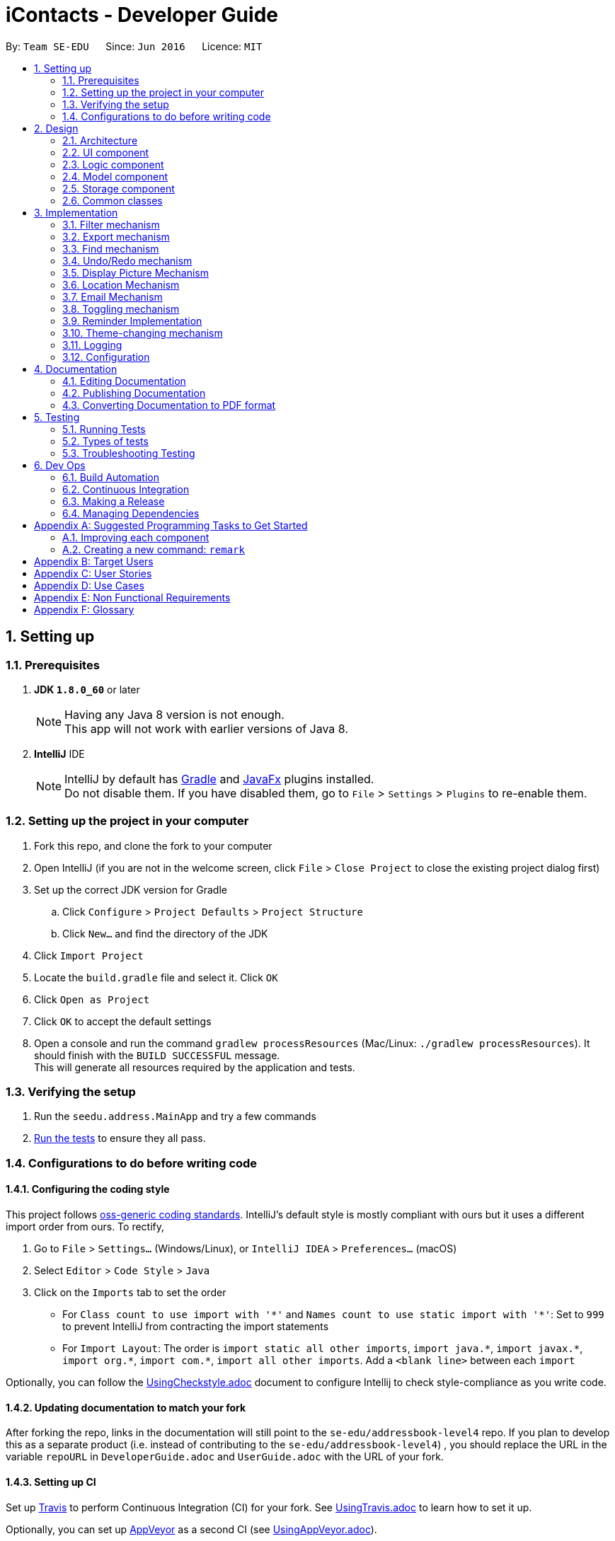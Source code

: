 = iContacts - Developer Guide
:toc:
:toc-title:
:toc-placement: preamble
:sectnums:
:imagesDir: images
:stylesDir: stylesheets
ifdef::env-github[]
:tip-caption: :bulb:
:note-caption: :information_source:
endif::[]
ifdef::env-github,env-browser[:outfilesuffix: .adoc]
:repoURL: https://github.com/se-edu/addressbook-level4/tree/master

By: `Team SE-EDU`      Since: `Jun 2016`      Licence: `MIT`

== Setting up

=== Prerequisites

. *JDK `1.8.0_60`* or later
+
[NOTE]
Having any Java 8 version is not enough. +
This app will not work with earlier versions of Java 8.
+

. *IntelliJ* IDE
+
[NOTE]
IntelliJ by default has link:#gradle[Gradle] and link:#javafx[JavaFx] plugins installed. +
Do not disable them. If you have disabled them, go to `File` > `Settings` > `Plugins` to re-enable them.


=== Setting up the project in your computer

. Fork this repo, and clone the fork to your computer
. Open IntelliJ (if you are not in the welcome screen, click `File` > `Close Project` to close the existing project dialog first)
. Set up the correct JDK version for Gradle
.. Click `Configure` > `Project Defaults` > `Project Structure`
.. Click `New...` and find the directory of the JDK
. Click `Import Project`
. Locate the `build.gradle` file and select it. Click `OK`
. Click `Open as Project`
. Click `OK` to accept the default settings
. Open a console and run the command `gradlew processResources` (Mac/Linux: `./gradlew processResources`). It should finish with the `BUILD SUCCESSFUL` message. +
This will generate all resources required by the application and tests.

=== Verifying the setup

. Run the `seedu.address.MainApp` and try a few commands
. link:#testing[Run the tests] to ensure they all pass.

=== Configurations to do before writing code

==== Configuring the coding style

This project follows https://github.com/oss-generic/process/blob/master/docs/CodingStandards.md[oss-generic coding standards]. IntelliJ's default style is mostly compliant with ours but it uses a different import order from ours. To rectify,

. Go to `File` > `Settings...` (Windows/Linux), or `IntelliJ IDEA` > `Preferences...` (macOS)
. Select `Editor` > `Code Style` > `Java`
. Click on the `Imports` tab to set the order

* For `Class count to use import with '\*'` and `Names count to use static import with '*'`: Set to `999` to prevent IntelliJ from contracting the import statements
* For `Import Layout`: The order is `import static all other imports`, `import java.\*`, `import javax.*`, `import org.\*`, `import com.*`, `import all other imports`. Add a `<blank line>` between each `import`

Optionally, you can follow the <<UsingCheckstyle#, UsingCheckstyle.adoc>> document to configure Intellij to check style-compliance as you write code.

==== Updating documentation to match your fork

After forking the repo, links in the documentation will still point to the `se-edu/addressbook-level4` repo. If you plan to develop this as a separate product (i.e. instead of contributing to the `se-edu/addressbook-level4`) , you should replace the URL in the variable `repoURL` in `DeveloperGuide.adoc` and `UserGuide.adoc` with the URL of your fork.

==== Setting up CI

Set up link:#travis[Travis] to perform Continuous Integration (CI) for your fork. See <<UsingTravis#, UsingTravis.adoc>> to learn how to set it up.

Optionally, you can set up link:#appveyor[AppVeyor] as a second CI (see <<UsingAppVeyor#, UsingAppVeyor.adoc>>).

[NOTE]
Having both Travis and AppVeyor ensures your App works on both Unix-based platforms and Windows-based platforms (Travis is Unix-based and AppVeyor is Windows-based)

==== Getting started with coding

When you are ready to start coding,

1. Get some sense of the overall design by reading the link:#architecture[Architecture] section.
2. Take a look at the section link:#suggested-programming-tasks-to-get-started[Suggested Programming Tasks to Get Started].

== Design

=== Architecture

image::Architecture.png[width="600"]
_Figure 2.1.1 : Architecture Diagram_

The *_Architecture Diagram_* given above explains the high-level design of the App. Given below is a quick overview of each component.

[TIP]
The `.pptx` files used to create diagrams in this document can be found in the link:{repoURL}/docs/diagrams/[diagrams] folder. To update a diagram, modify the diagram in the pptx file, select the objects of the diagram, and choose `Save as picture`.

`Main` has only one class called link:{repoURL}/src/main/java/seedu/address/MainApp.java[`MainApp`]. It is responsible for,

* At app launch: Initializes the components in the correct sequence, and connects them up with each other.
* At shut down: Shuts down the components and invokes cleanup method where necessary.

link:#common-classes[*`Commons`*] represents a collection of classes used by multiple other components. Two of those classes play important roles at the architecture level.

* `EventsCenter` : This class (written using https://github.com/google/guava/wiki/EventBusExplained[Google's Event Bus library]) is used by components to communicate with other components using events (i.e. a form of _Event Driven_ design)
* `LogsCenter` : Used by many classes to write log messages to the App's log file.

The rest of the App consists of four components.

* link:#ui-component[*`UI`*] : The UI of the App.
* link:#logic-component[*`Logic`*] : The command executor.
* link:#model-component[*`Model`*] : Holds the data of the App in-memory.
* link:#storage-component[*`Storage`*] : Reads data from, and writes data to, the hard disk.

Each of the four components

* Defines its _API_ in an `interface` with the same name as the Component.
* Exposes its functionality using a `{Component Name}Manager` class.

For example, the `Logic` component (see the class diagram given below) defines it's API in the `Logic.java` interface and exposes its functionality using the `LogicManager.java` class.

image::LogicClassDiagram.png[width="800"]
_Figure 2.1.2 : Class Diagram of the Logic Component_

[discrete]
==== Events-Driven nature of the design

The _Sequence Diagram_ below shows how the components interact for the scenario where the user issues the command `delete 1`.

image::SDforDeletePerson.png[width="800"]
_Figure 2.1.3a : Component interactions for `delete 1` command (part 1)_

[NOTE]
Note how the `Model` simply raises a `AddressBookChangedEvent` when the Address Book data are changed, instead of asking the `Storage` to save the updates to the hard disk.

The diagram below shows how the `EventsCenter` reacts to that event, which eventually results in the updates being saved to the hard disk and the status bar of the UI being updated to reflect the 'Last Updated' time.

image::SDforDeletePersonEventHandling.png[width="800"]
_Figure 2.1.3b : Component interactions for `delete 1` command (part 2)_

[NOTE]
Note how the event is propagated through the `EventsCenter` to the `Storage` and `UI` without `Model` having to be coupled to either of them. This is an example of how this Event Driven approach helps us reduce direct coupling between components.

The sections below give more details of each component.

=== UI component

image::UiClassDiagram.png[width="800"]
_Figure 2.2.1 : Structure of the UI Component_

*API* : link:{repoURL}/src/main/java/seedu/address/ui/Ui.java[`Ui.java`]

The UI consists of a `MainWindow` that is made up of parts e.g.`CommandBox`, `ResultDisplay`, `PersonListPanel`, `StatusBarFooter`, `BrowserPanel` etc. All these, including the `MainWindow`, inherit from the abstract `UiPart` class.

The `UI` component uses JavaFx UI framework. The layout of these UI parts are defined in matching `.fxml` files that are in the `src/main/resources/view` folder. For example, the layout of the link:{repoURL}/src/main/java/seedu/address/ui/MainWindow.java[`MainWindow`] is specified in link:{repoURL}/src/main/resources/view/MainWindow.fxml[`MainWindow.fxml`]

The `UI` component,

* Executes user commands using the `Logic` component.
* Binds itself to some data in the `Model` so that the UI can auto-update when data in the `Model` change.
* Responds to events raised from various parts of the App and updates the UI accordingly.

=== Logic component

image::LogicClassDiagram.png[width="800"]
_Figure 2.3.1 : Structure of the Logic Component_

image::LogicCommandClassDiagram.png[width="800"]
_Figure 2.3.2 : Structure of Commands in the Logic Component. This diagram shows finer details concerning `XYZCommand` and `Command` in Figure 2.3.1_

*API* :
link:{repoURL}/src/main/java/seedu/address/logic/Logic.java[`Logic.java`]

.  `Logic` uses the `AddressBookParser` class to parse the user command.
.  This results in a `Command` object which is executed by the `LogicManager`.
.  The command execution can affect the `Model` (e.g. adding a person) and/or raise events.
.  The result of the command execution is encapsulated as a `CommandResult` object which is passed back to the `Ui`.

Given below is the Sequence Diagram for interactions within the `Logic` component for the `execute("delete 1")` API call.

image::DeletePersonSdForLogic.png[width="800"]
_Figure 2.3.1 : Interactions Inside the Logic Component for the `delete 1` Command_

=== Model component

image::ModelClassDiagram.png[width="800"]
_Figure 2.4.1 : Structure of the Model Component_

*API* : link:{repoURL}/src/main/java/seedu/address/model/Model.java[`Model.java`]

The `Model`,

* stores a `UserPref` object that represents the user's preferences.
* stores the Address Book data.
* exposes an unmodifiable `ObservableList<ReadOnlyPerson>` that can be 'observed' e.g. the UI can be bound to this list so that the UI automatically updates when the data in the list change.
* does not depend on any of the other three components.

=== Storage component

image::StorageClassDiagram.png[width="800"]
_Figure 2.5.1 : Structure of the Storage Component_

*API* : link:{repoURL}/src/main/java/seedu/address/storage/Storage.java[`Storage.java`]

The `Storage` component,

* can save `UserPref` objects in json format and read it back.
* can save the Address Book data in xml format and read it back.

=== Common classes

Classes used by multiple components are in the `seedu.addressbook.commons` package.

== Implementation

This section describes some noteworthy details on how certain features are implemented, as well as design considerations for some features.

// tag::filter[]
=== Filter mechanism

The `FilterCommand` uses `NameAndTagsContainsKeywordsPredicate` to filter the persons with matching name and/or tags. It accepts `List<String> nameKeywords` and `List<String> tagKeywords` as parameters that are parsed by `FilterCommandParser`. Below is the constructor for the class:

[source,java]
----
public class NameAndTagsContainsKeywordsPredicate {
    public NameAndTagsContainsKeywordsPredicate(List<String> nameKeywords, List<String> tagKeywords) {
        this.nameKeywords = nameKeywords;
        this.tagKeywords = tagKeywords;
    }
}
----

The method `test(ReadOnlyPerson person)` iterates through `nameKeywords` and `tagKeywords` to find a match of every `person` from the address book.

Below is an extract of the method `test(ReadOnlyPerson person)`. The tags of each person are retrieved by the `getTags()` method. This method iterates through `tagKeywords` and counts the number of matches against `tagsOfPerson`. If the count is equal to the size of `tagKeywords`, this means all the keywords in `tagKeywords` matches. The `tagFound` will then be set to `true`.

[source,java]
----
public class NameAndTagsContainsKeywordsPredicate {
    @Override
    public boolean test(ReadOnlyPerson person) {
        boolean tagFound = false;

        int numTagKeywords = tagKeywords.size();
        int tagsMatchedCount = 0;
        if (!tagKeywords.isEmpty()) {
            tagsMatchedCount = countTagMatches(person);
        }

        if (tagsMatchedCount == numTagKeywords) {
            tagFound = true;
        }
    }
}
----

Below is an extract of the same method for name. Each keywords in `nameKeywords` will be compared against the name list retrieved from the person `getName()` method. If all matches, the `nameFound` will be set to `true`.

[source,java]
----
public class NameAndTagsContainsKeywordsPredicate {
    @Override
    public boolean test(ReadOnlyPerson person) {
        boolean nameFound = false;
        if (!nameKeywords.isEmpty()) {
            nameFound = nameKeywords.stream().allMatch(nameKeywords -> StringUtil
                    .containsWordIgnoreCase(person.getName().fullName, nameKeywords));
        }
    }
}
----

For the `FilterCommand` to work properly, either `nameKeywords` or `tagKeywords` must be non-empty.

// end::filter[]

// tag::export[]
=== Export mechanism

The `ExportCommand` uses `XmlAddressBookStorage` class to generate a xml file based on a given range and saves it to the path provided. It takes in two String values range and path. Below is the constructor for the class:

[source,java]
----
public class ExportCommand extends Command {
    public ExportCommand(String range, String path) {
        requireNonNull(range);
        requireNonNull(path);

        this.range = range;
        this.path = path;
        exportBook = new AddressBook();
    }
}
----

The method `getRangefromInput()` splits the String range using a seperator and returns a String array for the different values in the String range.

Below is an extract of the method `getRangefromInput()`:

[source,java]
----
public class ExportCommand extends Command {
    private String[] getRangeFromInput() {
        private String[] getRangeFromInput() {
            String[] splitStringComma = this.range.split(",");

            return splitStringComma;
        }
    }
}
----

To determine which contacts should be added to the exportBook we have to check the the user input. There are 3 cases:

* all (Priority)
** if the case *all* is present in the user input we will just export all the contacts in the last shown list
* specific index (1, 2, 3)
** if the user input contains a specific index we will add that index(One-based) to the exportBook.
* range of index (1-5,8-10)
** if the user input contains a range which is identified by *-* character we will add that range of index(One-based) to the exportBook.

Below is the code snippet to identify the 3 cases in the user input:

[source,java]
----
public class ExportCommand extends Command {

    @Override
    public CommandResult execute() throws CommandException {
        String[] multipleRange = getRangeFromInput();

        if (multipleRange[0].equals("all")) {
            exportAll();
        } else {
            for (int i = 0; i < multipleRange.length; i++) {
                if (multipleRange[i].contains("-")) {
                    String[] rangeToExport = multipleRange[i].split("-");
                    exportRange(Integer.parseInt(rangeToExport[0]), Integer.parseInt(rangeToExport[1]));
                } else {
                    exportSpecific(Integer.parseInt(multipleRange[i]));
                }
            }
        }
        /... storage is resolved here ...
    }
}
----

Lastly is to create the xml file from the exportBook.

Below is the code snippet to export the data into an xml file using AddressBookStorage Class
[source,java]
----
public class ExportCommand extends Command {
    @Override
    public CommandResult execute() throws CommandException {

    /... the exporting is resolved here ...

        try {
            AddressBookStorage storage = new XmlAddressBookStorage(path + ".xml");
            storage.saveAddressBook(exportBook);
        } catch (IOException ioe) {
            return new CommandResult(MESSAGE_EXPORT_FAIL);
        }
        return new CommandResult(MESSAGE_EXPORT_SUCCESS);
    }
}
----
// end::export[]

// tag::find[]
=== Find mechanism

The `FindCommand` uses `NameContainsKeywordsPredicate` to find contacts with matching names or nicknames. It accepts `List<String> nameKeywords` as the parameter that is parsed by `FindCommandParser`. Below is the constructor for the class:

[source,java]
----
public FindCommand(NameContainsKeywordsPredicate predicate) {
        this.predicate = predicate;
    }
----

The method `test(ReadOnlyPerson person)` iterates through `nameKeywords` to find a match with the name or nickname of every `person` from the address book.

Below is an extract of the method `test(ReadOnlyPerson person`.

[source,java]
----
   @Override
    public boolean test(ReadOnlyPerson person) {
        return keywords.stream()
                .anyMatch(keyword -> StringUtil.containsWordIgnoreCase(person.getName().fullName, keyword))
                || keywords.stream()
                .anyMatch(keyword -> StringUtil.containsWordIgnoreCase(person.getNickname().value, keyword));
    }
----

For the `FindCommand` to work properly `nameKeywords` must be non-empty. The code extract below checks for empty inputs:

[source,java]
----
    public FindCommand parse(String args) throws ParseException {
        String trimmedArgs = args.trim();
        if (trimmedArgs.isEmpty()) {
            throw new ParseException(
                    String.format(MESSAGE_INVALID_COMMAND_FORMAT, FindCommand.MESSAGE_USAGE));
        }

        String[] nameKeywords = trimmedArgs.split("\\s+");

        return new FindCommand(new NameContainsKeywordsPredicate(Arrays.asList(nameKeywords)));
    }
----
// end::find[]

// tag::undoredo[]
=== Undo/Redo mechanism

The undo/redo mechanism is facilitated by an `UndoRedoStack`, which resides inside `LogicManager`. It supports undoing and redoing of commands that modifies the state of the address book (e.g. `add`, `edit`). Such commands will inherit from `UndoableCommand`.

`UndoRedoStack` only deals with `UndoableCommands`. Commands that cannot be undone will inherit from `Command` instead. The following diagram shows the inheritance diagram for commands:

image::LogicCommandClassDiagram.png[width="800"]

As you can see from the diagram, `UndoableCommand` adds an extra layer between the abstract `Command` class and concrete commands that can be undone, such as the `DeleteCommand`. Note that extra tasks need to be done when executing a command in an _undoable_ way, such as saving the state of the address book before execution. `UndoableCommand` contains the high-level algorithm for those extra tasks while the child classes implements the details of how to execute the specific command. Note that this technique of putting the high-level algorithm in the parent class and lower-level steps of the algorithm in child classes is also known as the https://www.tutorialspoint.com/design_pattern/template_pattern.htm[template pattern].

Commands that are not undoable are implemented this way:
[source,java]
----
public class ListCommand extends Command {
    @Override
    public CommandResult execute() {
        // ... list logic ...
    }
}
----

With the extra layer, the commands that are undoable are implemented this way:
[source,java]
----
public abstract class UndoableCommand extends Command {
    @Override
    public CommandResult execute() {
        // ... undo logic ...

        executeUndoableCommand();
    }
}

public class DeleteCommand extends UndoableCommand {
    @Override
    public CommandResult executeUndoableCommand() {
        // ... delete logic ...
    }
}
----

Suppose that the user has just launched the application. The `UndoRedoStack` will be empty at the beginning.

The user executes a new `UndoableCommand`, `delete 5`, to delete the 5th person in the address book. The current state of the address book is saved before the `delete 5` command executes. The `delete 5` command will then be pushed onto the `undoStack` (the current state is saved together with the command).

image::UndoRedoStartingStackDiagram.png[width="800"]

As the user continues to use the program, more commands are added into the `undoStack`. For example, the user may execute `add n/David ...` to add a new person.

image::UndoRedoNewCommand1StackDiagram.png[width="800"]

[NOTE]
If a command fails its execution, it will not be pushed to the `UndoRedoStack` at all.

The user now decides that adding the person was a mistake, and decides to undo that action using `undo`.

We will pop the most recent command out of the `undoStack` and push it back to the `redoStack`. We will restore the address book to the state before the `add` command executed.

image::UndoRedoExecuteUndoStackDiagram.png[width="800"]

[NOTE]
If the `undoStack` is empty, then there are no other commands left to be undone, and an `Exception` will be thrown when popping the `undoStack`.

The following sequence diagram shows how the undo operation works:

image::UndoRedoSequenceDiagram.png[width="800"]

The redo does the exact opposite (pops from `redoStack`, push to `undoStack`, and restores the address book to the state after the command is executed).

[NOTE]
If the `redoStack` is empty, then there are no other commands left to be redone, and an `Exception` will be thrown when popping the `redoStack`.

The user now decides to execute a new command, `clear`. As before, `clear` will be pushed into the `undoStack`. This time the `redoStack` is no longer empty. It will be purged as it no longer make sense to redo the `add n/David` command (this is the behavior that most modern desktop applications follow).

image::UndoRedoNewCommand2StackDiagram.png[width="800"]

Commands that are not undoable are not added into the `undoStack`. For example, `list`, which inherits from `Command` rather than `UndoableCommand`, will not be added after execution:

image::UndoRedoNewCommand3StackDiagram.png[width="800"]

The following activity diagram summarize what happens inside the `UndoRedoStack` when a user executes a new command:

image::UndoRedoActivityDiagram.png[width="200"]

==== Design Considerations

**Aspect:** Implementation of `UndoableCommand` +
**Alternative 1 (current choice):** Add a new abstract method `executeUndoableCommand()` +
**Pros:** We will not lose any undone/redone functionality as it is now part of the default behaviour. Classes that deal with `Command` do not have to know that `executeUndoableCommand()` exist. +
**Cons:** Hard for new developers to understand the template pattern. +
**Alternative 2:** Just override `execute()` +
**Pros:** Does not involve the template pattern, easier for new developers to understand. +
**Cons:** Classes that inherit from `UndoableCommand` must remember to call `super.execute()`, or lose the ability to undo/redo.

---

**Aspect:** How undo & redo executes +
**Alternative 1 (current choice):** Saves the entire address book. +
**Pros:** Easy to implement. +
**Cons:** May have performance issues in terms of memory usage. +
**Alternative 2:** Individual command knows how to undo/redo by itself. +
**Pros:** Will use less memory (e.g. for `delete`, just save the person being deleted). +
**Cons:** We must ensure that the implementation of each individual command are correct.

---

**Aspect:** Type of commands that can be undone/redone +
**Alternative 1 (current choice):** Only include commands that modifies the address book (`add`, `clear`, `edit`). +
**Pros:** We only revert changes that are hard to change back (the view can easily be re-modified as no data are lost). +
**Cons:** User might think that undo also applies when the list is modified (undoing filtering for example), only to realize that it does not do that, after executing `undo`. +
**Alternative 2:** Include all commands. +
**Pros:** Might be more intuitive for the user. +
**Cons:** User have no way of skipping such commands if he or she just want to reset the state of the address book and not the view. +
**Additional Info:** See our discussion  https://github.com/se-edu/addressbook-level4/issues/390#issuecomment-298936672[here].

---

**Aspect:** Data structure to support the undo/redo commands +
**Alternative 1 (current choice):** Use separate stack for undo and redo +
**Pros:** Easy to understand for new Computer Science student undergraduates to understand, who are likely to be the new incoming developers of our project. +
**Cons:** Logic is duplicated twice. For example, when a new command is executed, we must remember to update both `HistoryManager` and `UndoRedoStack`. +
**Alternative 2:** Use `HistoryManager` for undo/redo +
**Pros:** We do not need to maintain a separate stack, and just reuse what is already in the codebase. +
**Cons:** Requires dealing with commands that have already been undone: We must remember to skip these commands. Violates Single Responsibility Principle and Separation of Concerns as `HistoryManager` now needs to do two different things. +
// end::undoredo[]

=== Display Picture Mechanism

The Display Picture mechanism is done by using ImageView in JavaFX which is a part of the UI Component. It is an undoable command that modifies the display picture for the specified contact. The command will inherit from `UndoableCommand`.

The `displaypic` command adds/updates the display picture for the contact specified. The image is then displayed as ImageView in PersonCard.
The arguments of the command are `INDEX` and `PATHOFIMAGE`. The image needs to be present in the local device of the user.

This command works by retrieving the image using `BufferedImage`. The command extracts the image from the specified absolute path of image e.g. `C:\Users\Admin\Desktop\My files\pic.jpg`.
It then stores the image in the working directory's `\src\main\resources\images\` folder by giving it a unique hashcode based on user's email address.
The reading and writing of images is done using the `ImageIO` class.

The sequence diagram for adding a display picture is shown below: +

image::SDforDisplayPicture.PNG[width="800"]
_Figure 1: Sequence Diagram for Display Picture Command._

The wireframe used to display the image for each person is shown below:

image::WireFramePersonCard.PNG[width="500"]
_Figure 2: Wireframe for the UI._


The binder for refreshing the image every time the picture is updated is implemented by the following function:

[source,java]
----
public class PersonCard extends UiPart<Region> {
    private void assignImage(ReadOnlyPerson person) {
        // ... assigning image logic ...
        displayPicture.setImage(image);
    }
}
----

The new image stored in directory is given a unique name which is formed using hashcode of the unique email address of each contact.

[source,java]
----
public class DisplayPictureCommand extends UndoableCommand {

    @Override
    public CommandResult executeUndoableCommand() throws CommandException, IOException, URISyntaxException {
        /...
        ReadAndStoreImage readAndStoreImage = new ReadAndStoreImage();

        displayPicture.setPath(readAndStoreImage.execute(displayPicture.getPath(),
                            personToEdit.getEmail().hashCode())); // image name formed in this line
    }
}
----

==== Reason for this type of implementation

The command is implemented in this manner because of the following reasons

* By specifying the index, there is no ambiguity as to who should be assigned the display picture
* The `PATHOFIMAGE` must be absolute path on the local device to make sure the image is referenced.
* The image is stored in directory with a unique name to avoid conflict. Hashcode of user's email address is used to maintain uniqueness
* The task is done using CLI and follows as NFR
* The image is stored in jpg format to ensure maximum compatibility.

==== Design Considerations

**Aspect:** At what stage should the image be read and stored +
**Alternative 1 (current choice):** Invoke 'ReadAndStoreImage' from Logic Component  +
**Pros:** We will be able to get the contact's address for unique hash code  +
**Cons:** Hard for new developers to understand the sequence diagram and flow. +
**Alternative 2:** Invoke 'ReadAndStoreImage' from Model Component +
**Pros:** Easier for new developers to understand the sequence diagram and maintains event-driven nature. +
**Cons:** There might be clash in naming of two different images for large database of contacts

---

**Aspect:** How should the image be taken from user +
**Alternative 1 (current choice):** User has to enter absolute path of image by checking his local device   +
**Pros:** Complete CLI process  +
**Cons:** Might be problematic for user to copy and paste and might result in error of path giving fail command +
**Alternative 2:** Pop up a `FileChooser` after command is entered +
**Pros:** Easier for users to mention the correct image at a quick pace +
**Cons:** Will no longer be a CLI process completely

=== Location Mechanism
The location command through an event driven mechanism. The below diagram shows sequence diagram for it.

image::locationSD.PNG[width="790"]

The execution of command raises an event `ShowLocationEvent`. This causes the `BrowserAndReminderPanel` to switch to Node `Browser` irrespective of current state of the application. The mechanism is shown through an Activity Diagram.

image::locationAD.PNG[width="790"]


Following is the code written to ensure the GUI set up for the command.

[source, java]
----
private void setUpToShowLocation() {
    if (currentlyInFront == Node.REMINDERS) {
        browser.toFront();
        currentlyInFront = Node.BROWSER;
        raise(new TurnLabelsOffEvent());
    }
}
----

The URL for denoting the specified person's address in Google Maps is set up through the following code

[source, java]
----
public String loadPersonLocation(String address) {

        String[] splitAddressByWords = address.split("\\s");

        String keywordsOfUrl = "";

        for (String word: splitAddressByWords) {
            keywordsOfUrl += word;
            keywordsOfUrl += "+";
        }

        loadPage(GOOGLE_MAPS_URL + keywordsOfUrl);
}
----



==== Design Considerations

**Aspect:** What to use to show the location +
**Alternative 1 (current choice):** Show using google maps url in BrowserPanel  +
**Pros:** We will be able to get the location easily with accuracy +
**Cons:** Limited functionality of URL +
**Alternative 2:** Google Maps API +
**Pros:**  Allows more functionality +
**Cons:** Uses more resources for the exact same feature and doesn't utilise pre existing browser properly


=== Email Mechanism

The email command lets the user compose an email in default browser with filled in data like recipients, subject and body.

[NOTE]
The recipients are all contacts belonging to a particular tag.
[NOTE]
The only two services offered are `gmail` and `outlook` as our target users are students.

The email command through an event driven mechanism. The below diagram shows sequence diagram for it.

image::emailSD.PNG[width="790"]

The given command is parsed to know the `Service` , `tag` to which email has to be sent, `Subject` and `Body`.

The parsing takes place in the following manner:

image::ParserSDEmail.PNG[width="790"]


The execution of command raises an event `SendingEmailEvent`.

The URL for composing the mail set up through the following code

[source, java]
----
public static final String GMAIL_EMAIL_URL =
            "https://mail.google.com/mail/?view=cm&fs=1&tf=1&source=mailto&to=%1$s&su=%2$s&body=%3$s";

public static final String OUTLOOK_EMAIL_URL =
            "https://outlook.office.com/?path=/mail/action/compose&to=%1$s&subject=%2$s&body=%3$s";

Desktop.getDesktop().browse(new URI(String.format(GMAIL_EMAIL_URL, recipients, subject, body)));
----

==== Design Considerations

**Aspect:** Where to compose the mail +
**Alternative 1 (current choice):** Opens the default browser of Desktop  +
**Pros:** The browser has user already signed up and browser supports the url +
**Cons:** Depending on third party apps +
**Alternative 2:** Open in `BrowserPanel` +
**Pros:** No dependency on other apps +
**Cons:** Does not auto fill in the text due to older version of browser


=== Toggling mechanism

image::togglingMechanism1.png[width="790]
_Figure 1: Component interactions for the toggling mechanism._

The toggling mechanism is an event-driven mechanism. The above diagram shows the high-level overview of the component interactions for the toggling mechanism. +

image::togglingMechanism2.png[width="790"]
_Figure 2: Sequence diagram for the first part of the toggling mechanism._

As seen from the sequence diagram above, when the user type the command for `toggle`, an instance of `ToggleCommand` would be created. +
Upon execution by `LogicManager`, the event `BrowserAndRemindersPanelToggleEvent` would be posted by the `EventCenter`, to the `EventBus`.

[source, java]
----
public class ToggleCommand extends Command {
    @Override
    public CommandResult execute() {
        EventsCenter.getInstance().post(new BrowserAndRemindersPanelToggleEvent());
        // ... return some object or null ...
    }
}
----

The method `handleBrowserToggleEvent()` in the `BrowserAndRemindersPanel` class in the `UI` component will then listen for the event,
and upon receiving the event, it will invoke the method `toggleBrowserPanel` to trigger the actual toggling.

image::togglingMechanism3.png[width="790"]
_Figure 3: Sequence diagram for the second part of the toggling mechanism._

The `BrowserAndRemindersPanel` class has a variable `currentlyInFront` keeping track of which panel (browser or reminders) is currently being shown (in front).
`toggleBrowserPanel` would then use the `currentlyInFront` variable to toggle to the correct panel, and then update `currentlyInFront` appropriately. +

[source, java]
----
public class BrowserAndRemindersPanel extends UIPart<Region> {
    @Subscribe
    private void handleBrowserPanelToggleEvent(BrowserAndRemindersPanelToggleEvent event) {
        logger.info(LogsCenter.getEventHandlingLogMessage(event));
        toggleBrowserPanel();
    }

    private void toggleBrowserPanel() {
        switch(currentlyInFront) {
        case BROWSER:
            setUpToShowRemindersPanel();
            remindersPanel.toFront();
            currentlyInFront = Node.REMINDERS;
            break;
        case REMINDERS:
            setUpToShowWebBrowser();
            browser.toFront();
            currentlyInFront = Node.BROWSER;
            break;

        //... Other cases ...

        }
    }
}
----

One important thing to note is that when the `select` command is executed, the browser panel would be brought forward no matter what.

[source, java]
----
public class BrowserAndRemindersPanel extends UIPart<Region> {
    @Subscribe
    private void handleLoadPersonPageEvent(LoadPersonWebpageEvent event) {
        setUpToShowWebBrowser();
        currentlyInFront = Node.BROWSER;
        browser.toFront();
        loadPersonPage(event.getPerson());
    }

    private void setUpToShowWebBrowser() {
        browser.setVisible(true);
        detailsPanel.setVisible(false);
        remindersPanel.setVisible(false);
     }
}
----

The `LoadPersonWebpageEvent` is posted whenever the `select` command is executed. Within the `handleLoadPersonPageEvent`
method, the statement `browser.toFront()` and the method `setUpToShowWebBrowser` would then bring the browser panel to the front no matter what, and also make it visible.

==== Design Considerations

**Aspect:** Usage of browser area +
**Alternative 1 (current choice):** Allow users to toggle between the browser and reminders panel. +
Pros: Can use the entire space for either the browser or reminders panel. +
Cons: Users need to manually switch between the browser and reminders panel. +
**Alternative 2:** Put reminders and browser side-by-side. +
Pros: Users do not need to manually switch between the browser and reminders panel. +
Cons: Too little space for browser and reminders. Difficult to read.

**Aspect:** Implementation of toggling mechanism. +
**Alternative 1 (current choice):** Bring browser and reminders panel to the front as required, on top of setting their visibility suitably. +
Pros: Users can interact with both browser and reminders (can scroll through reminders etc). +
Cons: More difficult to implement. +
**Alternative 2:** Only set visibility of browser and reminders panel as required (set browser visibility to false to display reminders and vice versa). +
Pros: Easier to implement. +
Cons: Users cannot interact with the reminders panel (since the browser is technically still at the front).



=== Reminder Implementation
image::RemindersUML.png[width="790"]
_Figure 1: UML diagram showing the implementation of reminders_

The `Reminder` object represents a reminder in iContacts. It contains a `String` variable, which represents
the actual reminder from the user, and also a `Date`, `Time` and `Status` object which represents the date, time and link:#status[status] of the reminder respectively. +

In terms of how `Reminder` objects are kept in-memory during the execution of the program, `Reminder` objects are
kept within `UniqueReminderList`, which assures that there are no duplicate `Reminder` objects. The `UniqueReminderList`
object is then kept and used by `ModelManager` to carry out commands related to reminders while the program is running. +

`Reminder` objects are stored in a XML storage file in a JAXB-friendly version `XmlAdaptedReminder`. Notably, the `Status` object is not stored along with
the `Reminder` object; it is instantiated and initialized with an appropriate value during runtime when the `Reminder` object is instantiated.
When the program starts, `XmlAdaptedReminder` objects are read in as `XmlSerializableReminders` via `XmlFileStorage` and `XmlUtil`.
This can be seen below:

[source, java]
----
public class XmlFileStorage {

    public static XmlSerializableReminders loadRemindersFromSaveFile(File file) throws DataConversionException, FileNotFoundException {
        try{
            return XmlUtil.getDataFromFile(file, XmlSerializableReminders.class);
        } catch (JAXBException e) {
            throw new DataConversionException(e);
        }
    )

}
----

The `XmlSerializableReminders` object is then passed to `UniqueReminderList`, which then converts it into a list of `Reminder` objects for in-memory use.
This can be seen below:

[source, java]
----
public class UniqueReminderList implements Iterable<Reminder> {
    public UniqueReminderList(XmlSerializableReminders xmlReminders) {
        requireNonNull(xmlReminders);
        try {
            setReminders(xmlReminders.toModelType());
        } catch (DuplicateReminderException dre) {
            assert false : "Reminders from storage should not have duplicates";
        }
    }

    public void setReminders(List<Reminder> reminders) throws DuplicateReminderException {
        final UniqueReminderList replacement = new UniqueReminderList();
        for (final Reminder reminder : reminders) {
            replacement.add(new Reminder(reminder));
        }
        setReminders(replacement);
    }

    public void setReminders(UniqueReminderList replacement) {
        this.internalList.setAll(replacement.internalList);
    }
}
----

To save, the `saveReminders` method in `StorageManager` is invoked:

[source, java]
----

@Override
    public void saveReminders(UniqueReminderList reminderList) throws IOException {
        saveReminders(reminderList, remindersStorage.getRemindersFilePath());
    }

@Override
    public void saveReminders(UniqueReminderList reminderList, String filePath) throws IOException {
        logger.fine("Attempting to write to data file: " + filePath);
        remindersStorage.saveReminders(reminderList, filePath);
    }

----

This will then invoke the `saveReminders` method in `XmlRemindersStorage`, and go on to invoke the `saveRemindersToFile` method in `XmlFileStorage`,
and the `saveDataToFile` method in `XmlUtil`.

==== Design Consideration
**Aspect:** How to store Reminders in-memory +
**Alternative 1 (current choice):** Store Reminder objects in UniqueReminderList, independent of AddressBook. +
Pros: Follows the _Single-Responsibility Principle_, because a reminder should not be an address book's responsibility. +
Cons: More changes have to be made to the existing code base, making it tougher to implement. +
**Alternative 2:** Store Reminder objects within AddressBook. +
Pros: Easier to implement as lesser changes have to be made to the existing program. +
Cons: Violates the _Single-Responsibility Principle_.

// tag::theme[]
=== Theme-changing mechanism

image::themeChangingMechanism1.png[width="790"]
_Figure 1 : Component interactions for the theme-changing mechanism_

The theme-changing mechanism is an event-driven mechanism. The above diagram shows the high-level overview of the component interactions for the theme-changing mechanism.

image::themeChangingMechanism2.png[width="790"]
_Figure 2 : Sequence diagram for the first part of the theme-changing mechanism_

As shown from the sequence diagram above, after the user entered the command `theme sky`, a new object `ThemeCommand` will be created. The `LogicManager` will then execute `ThemeCommand`, and the event `ChangeThemeRequestEvent` will be posted by `EventsCenter`. The code snippet below shows the `execute()` method of `ThemeCommand`:

----
public class ThemeCommand extends Command {
    @Override
    public CommandResult execute() {
        EventsCenter.getInstance().post(new ChangeThemeRequestEvent(theme));
        return new CommandResult(String.format(MESSAGE_SET_THEME_SUCCESS, theme.getTheme()));
    }
}
----

image::themeChangingMechanism3.png[width="790"]
_Figure 3 : Sequence diagram for the second part of the theme-changing mechanism_

As shown from the sequence diagram above, the method `handleChangeThemeEvent()` in `MainWindow` will handle the event and change the theme of the address book through the method `changeTheme()` accordingly.
// end::theme[]

=== Logging

We are using `java.util.logging` package for logging. The `LogsCenter` class is used to manage the logging levels and logging destinations.

* The logging level can be controlled using the `logLevel` setting in the configuration file (See link:#configuration[Configuration])
* The `Logger` for a class can be obtained using `LogsCenter.getLogger(Class)` which will log messages according to the specified logging level
* Currently log messages are output through: `Console` and to a `.log` file.

*Logging Levels*

* `SEVERE` : Critical problem detected which may possibly cause the termination of the application
* `WARNING` : Can continue, but with caution
* `INFO` : Information showing the noteworthy actions by the App
* `FINE` : Details that is not usually noteworthy but may be useful in debugging e.g. print the actual list instead of just its size

=== Configuration

Certain properties of the application can be controlled (e.g App name, logging level) through the configuration file (default: `config.json`).

== Documentation

We use asciidoc for writing documentation.

[NOTE]
We chose asciidoc over Markdown because asciidoc, although a bit more complex than Markdown, provides more flexibility in formatting.

=== Editing Documentation

See <<UsingGradle#rendering-asciidoc-files, UsingGradle.adoc>> to learn how to render `.adoc` files locally to preview the end result of your edits.
Alternatively, you can download the AsciiDoc plugin for IntelliJ, which allows you to preview the changes you have made to your `.adoc` files in real-time.

=== Publishing Documentation

See <<UsingTravis#deploying-github-pages, UsingTravis.adoc>> to learn how to deploy GitHub Pages using Travis.

=== Converting Documentation to PDF format

We use https://www.google.com/chrome/browser/desktop/[Google Chrome] for converting documentation to PDF format, as Chrome's PDF engine preserves hyperlinks used in webpages.

Here are the steps to convert the project documentation files to PDF format.

.  Follow the instructions in <<UsingGradle#rendering-asciidoc-files, UsingGradle.adoc>> to convert the AsciiDoc files in the `docs/` directory to HTML format.
.  Go to your generated HTML files in the `build/docs` folder, right click on them and select `Open with` -> `Google Chrome`.
.  Within Chrome, click on the `Print` option in Chrome's menu.
.  Set the destination to `Save as PDF`, then click `Save` to save a copy of the file in PDF format. For best results, use the settings indicated in the screenshot below.

image::chrome_save_as_pdf.png[width="300"]
_Figure 5.6.1 : Saving documentation as PDF files in Chrome_

== Testing

=== Running Tests

There are three ways to run tests.

[TIP]
The most reliable way to run tests is the 3rd one. The first two methods might fail some GUI tests due to platform/resolution-specific idiosyncrasies.

*Method 1: Using IntelliJ JUnit test runner*

* To run all tests, right-click on the `src/test/java` folder and choose `Run 'All Tests'`
* To run a subset of tests, you can right-click on a test package, test class, or a test and choose `Run 'ABC'`

*Method 2: Using Gradle*

* Open a console and run the command `gradlew clean allTests` (Mac/Linux: `./gradlew clean allTests`)

[NOTE]
See <<UsingGradle#, UsingGradle.adoc>> for more info on how to run tests using Gradle.

*Method 3: Using Gradle (headless)*

Thanks to the https://github.com/TestFX/TestFX[TestFX] library we use, our GUI tests can be run in the _headless_ mode. In the headless mode, GUI tests do not show up on the screen. That means the developer can do other things on the Computer while the tests are running.

To run tests in headless mode, open a console and run the command `gradlew clean headless allTests` (Mac/Linux: `./gradlew clean headless allTests`)

=== Types of tests

We have two types of tests:

.  *GUI Tests* - These are tests involving the GUI. They include,
.. _System Tests_ that test the entire App by simulating user actions on the GUI. These are in the `systemtests` package.
.. _Unit tests_ that test the individual components. These are in `seedu.address.ui` package.
.  *Non-GUI Tests* - These are tests not involving the GUI. They include,
..  _Unit tests_ targeting the lowest level methods/classes. +
e.g. `seedu.address.commons.StringUtilTest`
..  _Integration tests_ that are checking the integration of multiple code units (those code units are assumed to be working). +
e.g. `seedu.address.storage.StorageManagerTest`
..  Hybrids of unit and integration tests. These test are checking multiple code units as well as how the are connected together. +
e.g. `seedu.address.logic.LogicManagerTest`


=== Troubleshooting Testing
**Problem: `HelpWindowTest` fails with a `NullPointerException`.**

* Reason: One of its dependencies, `UserGuide.html` in `src/main/resources/docs` is missing.
* Solution: Execute Gradle task `processResources`.

== Dev Ops

=== Build Automation

See <<UsingGradle#, UsingGradle.adoc>> to learn how to use Gradle for build automation.

=== Continuous Integration

We use https://travis-ci.org/[Travis CI] and https://www.appveyor.com/[AppVeyor] to perform _Continuous Integration_ on our projects. See <<UsingTravis#, UsingTravis.adoc>> and <<UsingAppVeyor#, UsingAppVeyor.adoc>> for more details.

=== Making a Release

Here are the steps to create a new release.

.  Update the version number in link:{repoURL}/src/main/java/seedu/address/MainApp.java[`MainApp.java`].
.  Generate a JAR file <<UsingGradle#creating-the-jar-file, using Gradle>>.
.  Tag the repo with the version number. e.g. `v0.1`
.  https://help.github.com/articles/creating-releases/[Create a new release using GitHub] and upload the JAR file you created.

=== Managing Dependencies

A project often depends on third-party libraries. For example, Address Book depends on the http://wiki.fasterxml.com/JacksonHome[Jackson library] for XML parsing. Managing these _dependencies_ can be automated using Gradle. For example, Gradle can download the dependencies automatically, which is better than these alternatives. +
a. Include those libraries in the repo (this bloats the repo size) +
b. Require developers to download those libraries manually (this creates extra work for developers)

[appendix]
== Suggested Programming Tasks to Get Started

Suggested path for new programmers:

1. First, add small local-impact (i.e. the impact of the change does not go beyond the component) enhancements to one component at a time. Some suggestions are given in this section link:#improving-each-component[Improving a Component].

2. Next, add a feature that touches multiple components to learn how to implement an end-to-end feature across all components. The section link:#creating-a-new-command-code-remark-code[Creating a new command: `remark`] explains how to go about adding such a feature.

=== Improving each component

Each individual exercise in this section is component-based (i.e. you would not need to modify the other components to get it to work).

[discrete]
==== `Logic` component

[TIP]
Do take a look at the link:#logic-component[Design: Logic Component] section before attempting to modify the `Logic` component.

. Add a shorthand equivalent alias for each of the individual commands. For example, besides typing `clear`, the user can also type `c` to remove all persons in the list.
+
****
* Hints
** Just like we store each individual command word constant `COMMAND_WORD` inside `*Command.java` (e.g.  link:{repoURL}/src/main/java/seedu/address/logic/commands/FindCommand.java[`FindCommand#COMMAND_WORD`], link:{repoURL}/src/main/java/seedu/address/logic/commands/DeleteCommand.java[`DeleteCommand#COMMAND_WORD`]), you need a new constant for aliases as well (e.g. `FindCommand#COMMAND_ALIAS`).
** link:{repoURL}/src/main/java/seedu/address/logic/parser/AddressBookParser.java[`AddressBookParser`] is responsible for analyzing command words.
* Solution
** Modify the switch statement in link:{repoURL}/src/main/java/seedu/address/logic/parser/AddressBookParser.java[`AddressBookParser#parseCommand(String)`] such that both the proper command word and alias can be used to execute the same intended command.
** See this https://github.com/se-edu/addressbook-level4/pull/590/files[PR] for the full solution.
****

[discrete]
==== `Model` component

[TIP]
Do take a look at the link:#model-component[Design: Model Component] section before attempting to modify the `Model` component.

. Add a `removeTag(Tag)` method. The specified tag will be removed from everyone in the address book.
+
****
* Hints
** The link:{repoURL}/src/main/java/seedu/address/model/Model.java[`Model`] API needs to be updated.
**  Find out which of the existing API methods in  link:{repoURL}/src/main/java/seedu/address/model/AddressBook.java[`AddressBook`] and link:{repoURL}/src/main/java/seedu/address/model/person/Person.java[`Person`] classes can be used to implement the tag removal logic. link:{repoURL}/src/main/java/seedu/address/model/AddressBook.java[`AddressBook`] allows you to update a person, and link:{repoURL}/src/main/java/seedu/address/model/person/Person.java[`Person`] allows you to update the tags.
* Solution
** Add the implementation of `deleteTag(Tag)` method in link:{repoURL}/src/main/java/seedu/address/model/ModelManager.java[`ModelManager`]. Loop through each person, and remove the `tag` from each person.
** See this https://github.com/se-edu/addressbook-level4/pull/591/files[PR] for the full solution.
****

[discrete]
==== `Ui` component

[TIP]
Do take a look at the link:#ui-component[Design: UI Component] section before attempting to modify the `UI` component.

. Use different colors for different tags inside person cards. For example, `friends` tags can be all in grey, and `colleagues` tags can be all in red.
+
**Before**
+
image::getting-started-ui-tag-before.png[width="300"]
+
**After**
+
image::getting-started-ui-tag-after.png[width="300"]
+
****
* Hints
** The tag labels are created inside link:{repoURL}/src/main/java/seedu/address/ui/PersonCard.java[`PersonCard#initTags(ReadOnlyPerson)`] (`new Label(tag.tagName)`). https://docs.oracle.com/javase/8/javafx/api/javafx/scene/control/Label.html[JavaFX's `Label` class] allows you to modify the style of each Label, such as changing its color.
** Use the .css attribute `-fx-background-color` to add a color.
* Solution
** See this https://github.com/se-edu/addressbook-level4/pull/592/files[PR] for the full solution.
****

. Modify link:{repoURL}/src/main/java/seedu/address/commons/events/ui/NewResultAvailableEvent.java[`NewResultAvailableEvent`] such that link:{repoURL}/src/main/java/seedu/address/ui/ResultDisplay.java[`ResultDisplay`] can show a different style on error (currently it shows the same regardless of errors).
+
**Before**
+
image::getting-started-ui-result-before.png[width="200"]
+
**After**
+
image::getting-started-ui-result-after.png[width="200"]
+
****
* Hints
** link:{repoURL}/src/main/java/seedu/address/commons/events/ui/NewResultAvailableEvent.java[`NewResultAvailableEvent`] is raised by link:{repoURL}/src/main/java/seedu/address/ui/CommandBox.java[`CommandBox`] which also knows whether the result is a success or failure, and is caught by link:{repoURL}/src/main/java/seedu/address/ui/ResultDisplay.java[`ResultDisplay`] which is where we want to change the style to.
** Refer to link:{repoURL}/src/main/java/seedu/address/ui/CommandBox.java[`CommandBox`] for an example on how to display an error.
* Solution
** Modify link:{repoURL}/src/main/java/seedu/address/commons/events/ui/NewResultAvailableEvent.java[`NewResultAvailableEvent`] 's constructor so that users of the event can indicate whether an error has occurred.
** Modify link:{repoURL}/src/main/java/seedu/address/ui/ResultDisplay.java[`ResultDisplay#handleNewResultAvailableEvent(event)`] to react to this event appropriately.
** See this https://github.com/se-edu/addressbook-level4/pull/593/files[PR] for the full solution.
****

. Modify the link:{repoURL}/src/main/java/seedu/address/ui/StatusBarFooter.java[`StatusBarFooter`] to show the total number of people in the address book.
+
**Before**
+
image::getting-started-ui-status-before.png[width="500"]
+
**After**
+
image::getting-started-ui-status-after.png[width="500"]
+
****
* Hints
** link:{repoURL}/src/main/resources/view/StatusBarFooter.fxml[`StatusBarFooter.fxml`] will need a new `StatusBar`. Be sure to set the `GridPane.columnIndex` properly for each `StatusBar` to avoid misalignment!
** link:{repoURL}/src/main/java/seedu/address/ui/StatusBarFooter.java[`StatusBarFooter`] needs to initialize the status bar on application start, and to update it accordingly whenever the address book is updated.
* Solution
** Modify the constructor of link:{repoURL}/src/main/java/seedu/address/ui/StatusBarFooter.java[`StatusBarFooter`] to take in the number of persons when the application just started.
** Use link:{repoURL}/src/main/java/seedu/address/ui/StatusBarFooter.java[`StatusBarFooter#handleAddressBookChangedEvent(AddressBookChangedEvent)`] to update the number of persons whenever there are new changes to the addressbook.
** See this https://github.com/se-edu/addressbook-level4/pull/596/files[PR] for the full solution.
****

[discrete]
==== `Storage` component

[TIP]
Do take a look at the link:#storage-component[Design: Storage Component] section before attempting to modify the `Storage` component.

. Add a new method `backupAddressBook(ReadOnlyAddressBook)`, so that the address book can be saved in a fixed temporary location.
+
****
* Hint
** Add the API method in link:{repoURL}/src/main/java/seedu/address/storage/AddressBookStorage.java[`AddressBookStorage`] interface.
** Implement the logic in link:{repoURL}/src/main/java/seedu/address/storage/StorageManager.java[`StorageManager`] class.
* Solution
** See this https://github.com/se-edu/addressbook-level4/pull/594/files[PR] for the full solution.
****

=== Creating a new command: `remark`

By creating this command, you will get a chance to learn how to implement a feature end-to-end, touching all major components of the app.

==== Description
Edits the remark for a person specified in the `INDEX`. +
Format: `remark INDEX r/[REMARK]`

Examples:

* `remark 1 r/Likes to drink coffee.` +
Edits the remark for the first person to `Likes to drink coffee.`
* `remark 1 r/` +
Removes the remark for the first person.

==== Step-by-step Instructions

===== [Step 1] Logic: Teach the app to accept 'remark' which does nothing
Let's start by teaching the application how to parse a `remark` command. We will add the logic of `remark` later.

**Main:**

. Add a `RemarkCommand` that extends link:{repoURL}/src/main/java/seedu/address/logic/commands/UndoableCommand.java[`UndoableCommand`]. Upon execution, it should just throw an `Exception`.
. Modify link:{repoURL}/src/main/java/seedu/address/logic/parser/AddressBookParser.java[`AddressBookParser`] to accept a `RemarkCommand`.

**Tests:**

. Add `RemarkCommandTest` that tests that `executeUndoableCommand()` throws an Exception.
. Add new test method to link:{repoURL}/src/test/java/seedu/address/logic/parser/AddressBookParserTest.java[`AddressBookParserTest`], which tests that typing "remark" returns an instance of `RemarkCommand`.

===== [Step 2] Logic: Teach the app to accept 'remark' arguments
Let's teach the application to parse arguments that our `remark` command will accept. E.g. `1 r/Likes to drink coffee.`

**Main:**

. Modify `RemarkCommand` to take in an `Index` and `String` and print those two parameters as the error message.
. Add `RemarkCommandParser` that knows how to parse two arguments, one index and one with prefix 'r/'.
. Modify link:{repoURL}/src/main/java/seedu/address/logic/parser/AddressBookParser.java[`AddressBookParser`] to use the newly implemented `RemarkCommandParser`.

**Tests:**

. Modify `RemarkCommandTest` to test the `RemarkCommand#equals()` method.
. Add `RemarkCommandParserTest` that tests different boundary values
for `RemarkCommandParser`.
. Modify link:{repoURL}/src/test/java/seedu/address/logic/parser/AddressBookParserTest.java[`AddressBookParserTest`] to test that the correct command is generated according to the user input.

===== [Step 3] Ui: Add a placeholder for remark in `PersonCard`
Let's add a placeholder on all our link:{repoURL}/src/main/java/seedu/address/ui/PersonCard.java[`PersonCard`] s to display a remark for each person later.

**Main:**

. Add a `Label` with any random text inside link:{repoURL}/src/main/resources/view/PersonListCard.fxml[`PersonListCard.fxml`].
. Add FXML annotation in link:{repoURL}/src/main/java/seedu/address/ui/PersonCard.java[`PersonCard`] to tie the variable to the actual label.

**Tests:**

. Modify link:{repoURL}/src/test/java/guitests/guihandles/PersonCardHandle.java[`PersonCardHandle`] so that future tests can read the contents of the remark label.

===== [Step 4] Model: Add `Remark` class
We have to properly encapsulate the remark in our link:{repoURL}/src/main/java/seedu/address/model/person/ReadOnlyPerson.java[`ReadOnlyPerson`] class. Instead of just using a `String`, let's follow the conventional class structure that the codebase already uses by adding a `Remark` class.

**Main:**

. Add `Remark` to model component (you can copy from link:{repoURL}/src/main/java/seedu/address/model/person/Address.java[`Address`], remove the regex and change the names accordingly).
. Modify `RemarkCommand` to now take in a `Remark` instead of a `String`.

**Tests:**

. Add test for `Remark`, to test the `Remark#equals()` method.

===== [Step 5] Model: Modify `ReadOnlyPerson` to support a `Remark` field
Now we have the `Remark` class, we need to actually use it inside link:{repoURL}/src/main/java/seedu/address/model/person/ReadOnlyPerson.java[`ReadOnlyPerson`].

**Main:**

. Add three methods `setRemark(Remark)`, `getRemark()` and `remarkProperty()`. Be sure to implement these newly created methods in link:{repoURL}/src/main/java/seedu/address/model/person/ReadOnlyPerson.java[`Person`], which implements the link:{repoURL}/src/main/java/seedu/address/model/person/ReadOnlyPerson.java[`ReadOnlyPerson`] interface.
. You may assume that the user will not be able to use the `add` and `edit` commands to modify the remarks field (i.e. the person will be created without a remark).
. Modify link:{repoURL}/src/main/java/seedu/address/model/util/SampleDataUtil.java/[`SampleDataUtil`] to add remarks for the sample data (delete your `addressBook.xml` so that the application will load the sample data when you launch it.)

===== [Step 6] Storage: Add `Remark` field to `XmlAdaptedPerson` class
We now have `Remark` s for `Person` s, but they will be gone when we exit the application. Let's modify link:{repoURL}/src/main/java/seedu/address/storage/XmlAdaptedPerson.java[`XmlAdaptedPerson`] to include a `Remark` field so that it will be saved.

**Main:**

. Add a new Xml field for `Remark`.
. Be sure to modify the logic of the constructor and `toModelType()`, which handles the conversion to/from  link:{repoURL}/src/main/java/seedu/address/model/person/ReadOnlyPerson.java[`ReadOnlyPerson`].

**Tests:**

. Fix `validAddressBook.xml` such that the XML tests will not fail due to a missing `<remark>` element.

===== [Step 7] Ui: Connect `Remark` field to `PersonCard`
Our remark label in link:{repoURL}/src/main/java/seedu/address/ui/PersonCard.java[`PersonCard`] is still a placeholder. Let's bring it to life by binding it with the actual `remark` field.

**Main:**

. Modify link:{repoURL}/src/main/java/seedu/address/ui/PersonCard.java[`PersonCard#bindListeners()`] to add the binding for `remark`.

**Tests:**

. Modify link:{repoURL}/src/test/java/seedu/address/ui/testutil/GuiTestAssert.java[`GuiTestAssert#assertCardDisplaysPerson(...)`] so that it will compare the remark label.
. In link:{repoURL}/src/test/java/seedu/address/ui/PersonCardTest.java[`PersonCardTest`], call `personWithTags.setRemark(ALICE.getRemark())` to test that changes in the link:{repoURL}/src/main/java/seedu/address/model/person/ReadOnlyPerson.java[`Person`] 's remark correctly updates the corresponding link:{repoURL}/src/main/java/seedu/address/ui/PersonCard.java[`PersonCard`].

===== [Step 8] Logic: Implement `RemarkCommand#execute()` logic
We now have everything set up... but we still can't modify the remarks. Let's finish it up by adding in actual logic for our `remark` command.

**Main:**

. Replace the logic in `RemarkCommand#execute()` (that currently just throws an `Exception`), with the actual logic to modify the remarks of a person.

**Tests:**

. Update `RemarkCommandTest` to test that the `execute()` logic works.

==== Full Solution

See this https://github.com/se-edu/addressbook-level4/pull/599[PR] for the step-by-step solution.

[appendix]
== Target Users

This application is targeted towards University students, aiming to meet their needs throughout their university life, and hopefully beyond. University students meet many people in the university, such as project group members, tutors, lecturers, friends and other connections. Nowadays it is important for students to build connections with other people, as connections may also help students for their future career after graduation. Since the students meet a lot of people, they may not be able to remember all the information about the people they met. Therefore, iContacts aims to help students to store and manage their contacts easily.

*  User Profile

**  University Student
**  Student part of many CCA clubs and committees
**  Student taking role of Teaching Assistant/Tutor
**  Student who is interning and has colleagues
**  Student having close friends and family

[appendix]
== User Stories

Priorities: High (must have) - `* * \*`, Medium (nice to have) - `* \*`, Low (unlikely to have) - `*`

[width="59%",cols="22%,<23%,<25%,<30%",options="header",]
|=======================================================================
|Priority |As a ... |I want to ... |So that I can...
|`* * *` |busy user |search using accumulative link:@attributes[attributes] |narrow down my search in the shortest time possible

|`* * *` |careless user that finds it troublesome to follow a particular order of entering link:#contact-information[contact information] |add contact information without following any particular order |enter contact information more easily and conveniently

|`* * *` |forgetful user that can't remember all link:#tag[tags] |view a list of existing tags |recall and reuse the tags associated with a person

|`* * *` |organized user |search for contacts by a given tag |get the list of contacts with the same tag

|`* * *` |sociable user that was given contacts by another person |import from another source file |add contacts that were shared with me

|`* * *` |sociable student |export selected contacts |share my contacts with friends

|`* * *` |sociable user |store the person's birthday |keep track of the person's birthday

|`* * *` |user |sort the list by name alphabetically |view contacts in an alphabetical order

|`* * *` |user with limited details of a contact like name and phone number |add user with just the name and phone number |store contact information with limited detail

|`* * *` |student with large number of connections |identify tags by colors and their alphabetical order |easily identify different tags and their alphabetical order in the link:#GUI[GUI]

|`* * *` |user visiting a friend |view a person's address location in link:#google-map[Google Maps] in the GUI |find directions to his/her place

|`* * *` |user |search for contacts with just the first few characters of their name |find contacts if I'm unable to remember the spelling of the name

|`* * *` |forgetful user |I want to add nicknames for people |so that I can easily search for them

|`* * *` |new user |see usage instructions |refer to instructions when I forget how to use the App

|`* * *` |user |add a new person | to populate data in the address book

|`* * *` |user |delete a person |remove entries that I no longer need

|`* * *` |user |find a person by name |locate details of persons without having to go through the entire list

|`* * *` |forgetful user |be able to make changes to existing information when I edit a person's contact information instead of retyping it |refer to what was previously entered under a person's contact information and make changes more easily

|`* *` |user |hide link:#private-contact-detail[private contact details] by default |minimize chance of someone else seeing them by accident

|`* *` |user |find my link:#frequently-used-contacts[frequently used contacts] at the top of the displayed list when I do a search |quickly find the contact information I need

|`* *` |regular user |see frequently used contacts instantly |locate them more easily

|`* *` |user |I want to be able to add link:#display-picture[Display Picture] for my contacts |so that I can easily identify them

|`* *` |student who doesn't use his laptop everywhere |view my address book online |so that I can view it without the device running the software

|`* *` |member of a team |send email to a group of persons with one command |easily send email to a group of persons

|`* *` |user |include more details for a person's contact information |store more information about a person to identify him/her more easily

|`* *` |user |delete multiple persons in one command |remove several persons that I no longer need quickly

|`* *` |young student who likes user-friendly applications |have color-coded commands and contact information in command line |identify the command and contact information easily

|`* *` |lazy user |auto-completion of commands |use the address book more conveniently

|`* *` |trendy user |choose my own theme for the address book |customise the address book to my own liking

|`* *` |user |view my recent additions |identify which person is newly added

|`* *` |frequent user |change the font of the address book |protect my eyes

|`* *` |expert user |define my own short-hand aliases for commands |personalise the address book to suit my needs

|`* *` |lazy user |have short-hand form for each command |perform commands quickly

|`* *` |busy student |set reminders |remind myself of any activities or events that will happen

|`* *` |careless student |save the address book as an external file |backup or transfer the address book easily

|`* *` |user |add multiple emails and phone numbers to a person |handle persons with more than one email and phone numbers

|`* *` |student with many friends |get reminder of any approaching birthday |prepare for the person's birthday

|`* *` |user |sort persons by birthday |identify the persons who will have a birthday soon

|`*` |careless user |search a person using similar keywords |find contacts if I do not know the correct spelling

|`*` |student with many connections |add same tag(s) to multiple persons in one command |tag multiple persons quickly

|`*` |organized student |auto sort the list whenever I add a person |avoid using the sort command with every single additions

|`*` |busy student with many commitments |I should be able to create meeting reminders with my link:#contacts[contacts] |so that I don't forget whom should I be meeting at what time

|`*` |user |have a secured address book |only I have access to my address book
|=======================================================================

[appendix]
== Use Cases

(For all use cases below, the *System* is `iContacts` and the *Actor* is the `user`, unless specified otherwise)

[discrete]
=== Use case: UC1 - Delete person

*MSS*

1.  User requests to list persons
2.  iContacts shows a list of persons
3.  User requests to delete a specific person in the list
4.  iContacts deletes the person
+
Use case ends.

*Extensions*

[none]
* 2a. The list is empty.
+
Use case ends.

* 3a. The given index is invalid.
+
[none]
** 3a1. iContacts shows an error message.
+
Use case resumes at step 2.

[discrete]
=== Use case: UC2 -  Export Contacts

*MSS*

1.  User selects contacts to be exported based on current list
2.  iContacts takes note of the selected contacts and processes them
3.  User requests for creating file containing selected contacts
4.  iContacts creates file with the link:#contact-information[contact information] of specified contacts
5.  User specifies the location where link:#data-file[data file] needs to be stored
6.  iContacts saves the data file in proper format and indicates success
7.  User sends the data file to the required recipient
+
Use case ends.

*Extensions*

[none]
* 1a. No contacts selected
+
Use case ends.

* 3a. iContacts unable to create file with mentioned contacts
+
[none]
** 3a1. iContacts shows an error message.
+
Use case resumes at step 1.
[none]
* 5a. iContacts unable to store at given location
** 5a1. iContacts shows an error message.
+
Use case ends
* *a. At any time user chooses to cancel exporting contacts
+
[none]
** *a1. iContacts shows an error message.
+
Use case ends.


[discrete]
=== Use case: UC3 - Import Contacts

*Precondition*

[none]
*  User receives the link:#data-file[data file] containing contacts


*MSS*


1.  User requests to import contacts
2.  iContacts requests for file location
3.  User specifies location where the data file is found
4.  iContacts reads the file and merges the contacts from the received data file into the data file that iContacts is currently using
+
Use case ends.

*Extensions*

[none]
* 3a. No file selected
+
Use case ends.

* 4a. iContacts finds duplicate contacts
+
[none]
** 4a1. iContacts shows an error message and doesn't merge the contacts which are duplicate
+
Use case resumes at step 1.

[none]
* 4b. iContacts unable to locate the path of file and open it
** 4b1. iContacts shows an error message.
+
Use case ends
* *a. At any time user chooses to cancel importing contacts
+
[none]
** *a1. iContacts shows an error message.
+
Use case ends.

[discrete]
=== Use case: UC4 - Sharing Contacts

*Guarantees*

[none]
*  The sharing is completed with recipient successfully being able to get the shared contacts

*MSS*

1.  Sending User +++<u>Exports Contacts (UC2)</u>+++
2.  Receiving User +++<u>Imports Contacts (UC3)</u>+++
3.  Receiving User views the list of new contacts

+
Use case ends.

[discrete]
=== Use case: UC5 - List contacts after applying filtered search

*MSS*

1.  User specifies the keywords for different link:#attributes[attributes] and requests the list
2.  iContacts finds list of all people satisfying all attributes and displays them in a list

+
Use case ends.

*Extensions*

[none]
* 2a. The list is empty
+
Use case ends.

[discrete]
=== Use case: UC6 - Get directions to a contact's address

*MSS*

1.  User requests for the list of contacts
2.  iContacts displays list of all such contacts
3.  User requests for directions to a contact's address
4.  iContacts shows directions from current location to contact's address in Google Maps using link:#GUI[GUI]

+
Use case ends.

*Extensions*

[none]
* 2a. The list is empty
+
Use case ends.

* 3a. The given index is invalid.
+
[none]
** 3a1. iContacts shows an error message.
+
Use case resumes at step 2.

[none]
* 4a. Google Maps unable to find location of direction to address
+
[none]
** 4a1. iContacts shows an error message through GUI
+
Use case ends.

[appendix]
== Non Functional Requirements

.  Should work on any link:#mainstream-os[mainstream OS] as long as it has Java `1.8.0_60` or higher installed.
.  Should be able to hold up to 1000 persons without a noticeable sluggishness in performance for typical usage.
.  A user with above average typing speed for regular English text (i.e. not code, not system admin commands) should be able to accomplish most of the tasks faster using commands than using the mouse.
.  A new user to a link:#CLI[CLI] environment and/or address book application should be able to learn how to start and use the application within 20 minutes with the help of the User Guide.
.  Should be responsive and commands are executed within 2 seconds under normal load (1000 persons or less)
.  Essential services (adding, deleting contacts etc) should still work perfectly without Internet access.
.  The GUI should follow the link:#java-look-and-feel[The Java Look and Feel] guidelines.
.  Should not consume more than 10% of the modern computers/laptop's CPU's processing time/power.
.  Should take up as little memory on the hard disk/permanent memory as possible, less than 100 MB.
.  Should be free to download and use.
.  Should work on 32-bit and 64-bit environments.
.  Should not display content not associated with the operations of the address book.
.  User Guide and Developer Guide should be well-documented.
.  Should be backwards compatible with storage files from prior versions.
.  Should be compatible with storage files from the same application but from different computers.
.  Should minimize dependencies on third-party software.
.  Project should not costs more than S$10,000.

[appendix]
== Glossary

[[mainstream-os]]
Mainstream OS

....
Windows, Linux, Unix, OS-X
....

[[private-contact-detail]]
Private contact detail

....
A contact detail that is not meant to be shared with others
....


[[contact-information]]
Contact information of a person

....
Contact information of a person, including his/her name, phone, email, address and (optional) tags related to that person.
....

[[attributes]]
Attributes

....
Name and tags of a person
....

[[frequently-used-contacts]]
Frequently Used Contacts

....
The contact information of persons that are frequently viewed or selected.
....

[[tag]]
Tag

....
A label attached to a person's contact information for the purpose of identification, grouping, and to give more information about that person.
....

[[CLI]]
Command Line Interface

....
A user interface to an application in which the users responds to a prompt by typing in a command on a specified line
....

[[GUI]]
Graphical User Interface

....
A user interface to an application in which the users interact with the application through graphical icons and visual indicators
....


[[java-look-and-feel]]
The Java Look and Feel

....
It specifies the Java user interface components across a broad spectrum of Java based frameworks.
....

[[data-file]]
Data File

....
The XML file that stores the contact information of address book. This is also the file that iContacts reads from when starting up. There can be multiple data files at any one time.
....

[[contacts]]
Contacts

....
The people whose details are present in my address book.
....

[[display-picture]]
Display Picture

....
A photo of the person represented by this contact entry
....

[[google-map]]
Google Maps

....
A web mapping service procided by Google that offers satellite imagery, street maps, route planning, real-time traffic conditions and other features.
....

[[gradle]]
Gradle

....
An open-source build automation system that also serve as a dependency management tool.
....

[[javafx]]
JavaFX

....
A software platform that contains a set of graphics and packages that enables developers to develop rich applications that can run across a wide variety of devices and platforms.
....

[[travis]]
Travis

....
A hosted, distributed continuous integration service used to build and test software projects hosted at GitHub on a Linux virtual machine.
....

[[appveyor]]
AppVeyor

....
A hosted, distributed integration service used to build and test software projects hosted at GitHub on a Microsoft Windows virtual machine.
....


[[status]]
Status

....
A description of the current state of the event, whether it has past, is happening now, is within three days or later.
....
